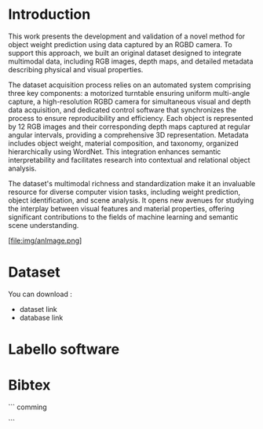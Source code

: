 #+title : Weight predection
#+autor : Halim Djerroud
#+date : 2020-04-20
#+HTML_HEAD: <link rel="stylesheet" type="text/css" href="https://gongzhitaao.org/orgcss/org.css"/>


* Introduction
This work presents the development and validation of a novel method for object weight prediction using data captured by an RGBD camera. To support this approach, we built an original dataset designed to integrate multimodal data, including RGB images, depth maps, and detailed metadata describing physical and visual properties.

The dataset acquisition process relies on an automated system comprising three key components: a motorized turntable ensuring uniform multi-angle capture, a high-resolution RGBD camera for simultaneous visual and depth data acquisition, and dedicated control software that synchronizes the process to ensure reproducibility and efficiency. Each object is represented by 12 RGB images and their corresponding depth maps captured at regular angular intervals, providing a comprehensive 3D representation. Metadata includes object weight, material composition, and taxonomy, organized hierarchically using WordNet. This integration enhances semantic interpretability and facilitates research into contextual and relational object analysis.

The dataset's multimodal richness and standardization make it an invaluable resource for diverse computer vision tasks, including weight prediction, object identification, and scene analysis. It opens new avenues for studying the interplay between visual features and material properties, offering significant contributions to the fields of machine learning and semantic scene understanding.


[file:img/anImage.png]



* Dataset
You can download :

+ dataset link
+ database link


* Labello software




* Bibtex
```
comming

```

